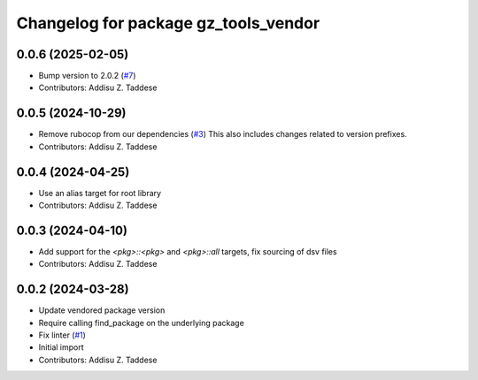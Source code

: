^^^^^^^^^^^^^^^^^^^^^^^^^^^^^^^^^^^^^
Changelog for package gz_tools_vendor
^^^^^^^^^^^^^^^^^^^^^^^^^^^^^^^^^^^^^

0.0.6 (2025-02-05)
------------------
* Bump version to 2.0.2 (`#7 <https://github.com/gazebo-release/gz_tools_vendor/issues/7>`_)
* Contributors: Addisu Z. Taddese

0.0.5 (2024-10-29)
------------------
* Remove rubocop from our dependencies (`#3 <https://github.com/gazebo-release/gz_tools_vendor/issues/3>`_)
  This also includes changes related to version prefixes.
* Contributors: Addisu Z. Taddese

0.0.4 (2024-04-25)
------------------
* Use an alias target for root library
* Contributors: Addisu Z. Taddese

0.0.3 (2024-04-10)
------------------
* Add support for the `<pkg>::<pkg>` and `<pkg>::all` targets, fix sourcing of dsv files
* Contributors: Addisu Z. Taddese

0.0.2 (2024-03-28)
------------------
* Update vendored package version
* Require calling find_package on the underlying package
* Fix linter (`#1 <https://github.com/gazebo-release/gz_tools_vendor/issues/1>`_)
* Initial import
* Contributors: Addisu Z. Taddese
